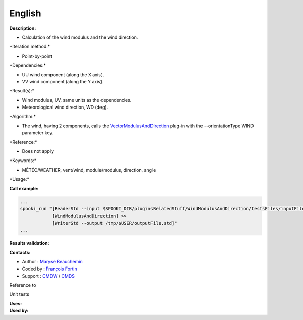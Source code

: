 English
-------

**Description:**

-  Calculation of the wind modulus and the wind direction.

\*Iteration method:\*

-  Point-by-point

\*Dependencies:\*

-  UU wind component (along the X axis).
-  VV wind component (along the Y axis).

\*Result(s):\*

-  Wind modulus, UV, same units as the dependencies.
-  Meteorological wind direction, WD (deg).

\*Algorithm:\*

-  The wind, having 2 components, calls the
   `VectorModulusAndDirection <pluginVectorModulusAndDirection.html>`__
   plug-in with the --orientationType WIND parameter key.

\*Reference:\*

-  Does not apply

\*Keywords:\*

-  MÉTÉO/WEATHER, vent/wind, module/modulus, direction, angle

\*Usage:\*

**Call example:**

.. code:: example

    ...
    spooki_run "[ReaderStd --input $SPOOKI_DIR/pluginsRelatedStuff/WindModulusAndDirection/testsFiles/inputFile.std] >>
                [WindModulusAndDirection] >>
                [WriterStd --output /tmp/$USER/outputFile.std]"
    ...

**Results validation:**

**Contacts:**

-  Author : `Maryse
   Beauchemin <https://wiki.cmc.ec.gc.ca/wiki/User:Beaucheminm>`__
-  Coded by : `François
   Fortin <https://wiki.cmc.ec.gc.ca/wiki/User:Fortinf>`__
-  Support : `CMDW <https://wiki.cmc.ec.gc.ca/wiki/CMDW>`__ /
   `CMDS <https://wiki.cmc.ec.gc.ca/wiki/CMDS>`__

Reference to

Unit tests

| **Uses:**
| **Used by:**

 
